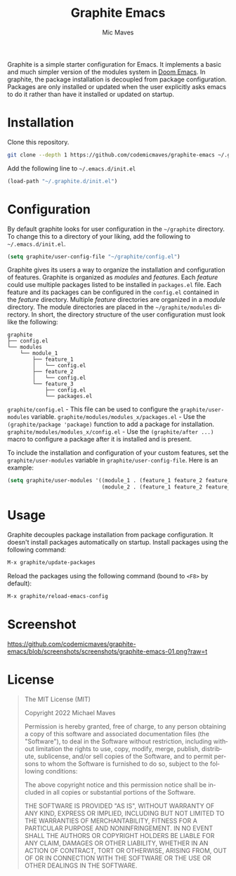 #+title: Graphite Emacs
#+author: Mic Maves
#+language: en

#+html: <img src="https://github.com/codemicmaves/graphite-emacs/blob/screenshots/images/logo.png?raw=true" align="right" width="30%">

Graphite is a simple starter configuration for Emacs. It implements a basic and much simpler version of the modules system in [[https://github.com/hlissner/doom-emacs][Doom Emacs]]. In graphite, the package installation is decoupled from package configuration. Packages are only installed or updated when the user explicitly asks emacs to do it rather than have it installed or updated on startup.

* Installation

Clone this repository.

#+begin_src sh
  git clone --depth 1 https://github.com/codemicmaves/graphite-emacs ~/.graphite.d
#+end_src

Add the following line to =~/.emacs.d/init.el=

#+begin_src emacs-lisp
  (load-path "~/.graphite.d/init.el")
#+end_src

* Configuration

By default graphite looks for user configuration in the =~/graphite= directory. To change this to a directory of your liking, add the following to =~/.emacs.d/init.el=.

#+begin_src emacs-lisp
(setq graphite/user-config-file "~/graphite/config.el")
#+end_src

Graphite gives its users a way to organize the installation and configuration of features. Graphite is organized as /modules/ and /features/. Each /feature/ could use multiple packages listed to be installed in =packages.el= file. Each feature and its packages can be configured in the =config.el= contained in the /feature/ directory. Multiple /feature/ directories are organized in a /module/ directory. The module directories are placed in the =~/graphite/modules= directory. In short, the directory structure of the user configuration must look like the following:

#+begin_example
graphite
├── config.el
└── modules
    └── module_1
        ├── feature_1
        │   └── config.el
        ├── feature_2
        │   └── config.el
        └── feature_3
            ├── config.el
            └── packages.el
#+end_example

=graphite/config.el= - This file can be used to configure the =graphite/user-modules= variable.
=graphite/modules/modules_x/packages.el=  - Use the =(graphite/package 'package)= function to add a package for installation.
=graphite/modules/modules_x/config.el=    - Use the =(graphite/after ...)= macro to configure a package after it is installed and is present.

To include the installation and configuration of your custom features, set the =graphite/user-modules= variable in =graphite/user-config-file=. Here is an example:

#+begin_src emacs-lisp
  (setq graphite/user-modules '((module_1 . (feature_1 feature_2 feature_2))
                                (module_2 . (feature_1 feature_2 feature_2))))
#+end_src

* Usage

Graphite decouples package installation from package configuration. It doesn't install packages automatically on startup. Install packages using the following command:

#+begin_src emacs-lisp
M-x graphite/update-packages
#+end_src

Reload the packages using the following command (bound to =<F8>= by default):

#+begin_src emacs-lisp
M-x graphite/reload-emacs-config
#+end_src

* Screenshot

[[https://github.com/codemicmaves/graphite-emacs/blob/screenshots/screenshots/graphite-emacs-01.png?raw=t]]

* License
#+begin_quote
The MIT License (MIT)

Copyright 2022 Michael Maves

Permission is hereby granted, free of charge, to any person obtaining a copy of this software and associated documentation files (the "Software"), to deal in the Software without restriction, including without limitation the rights to use, copy, modify, merge, publish, distribute, sublicense, and/or sell copies of the Software, and to permit persons to whom the Software is furnished to do so, subject to the following conditions:

The above copyright notice and this permission notice shall be included in all copies or substantial portions of the Software.

THE SOFTWARE IS PROVIDED "AS IS", WITHOUT WARRANTY OF ANY KIND, EXPRESS OR IMPLIED, INCLUDING BUT NOT LIMITED TO THE WARRANTIES OF MERCHANTABILITY, FITNESS FOR A PARTICULAR PURPOSE AND NONINFRINGEMENT. IN NO EVENT SHALL THE AUTHORS OR COPYRIGHT HOLDERS BE LIABLE FOR ANY CLAIM, DAMAGES OR OTHER LIABILITY, WHETHER IN AN ACTION OF CONTRACT, TORT OR OTHERWISE, ARISING FROM, OUT OF OR IN CONNECTION WITH THE SOFTWARE OR THE USE OR OTHER DEALINGS IN THE SOFTWARE.
#+end_quote
